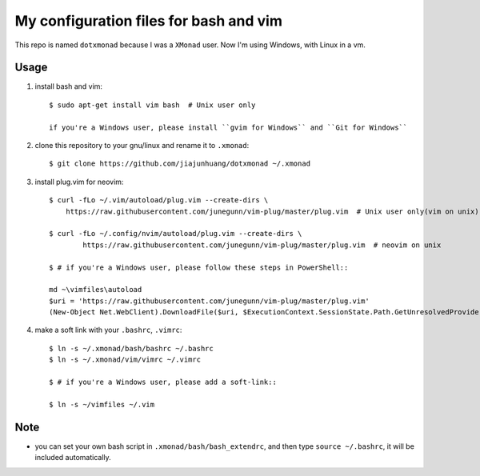 My configuration files for bash and vim
========================================

This repo is named ``dotxmonad`` because I was a ``XMonad`` user.
Now I'm using Windows, with Linux in a vm.

Usage
------

1. install bash and vim::

    $ sudo apt-get install vim bash  # Unix user only

    if you're a Windows user, please install ``gvim for Windows`` and ``Git for Windows``

#. clone this repository to your gnu/linux and rename it to ``.xmonad``::

    $ git clone https://github.com/jiajunhuang/dotxmonad ~/.xmonad

#. install plug.vim for neovim::

    $ curl -fLo ~/.vim/autoload/plug.vim --create-dirs \
        https://raw.githubusercontent.com/junegunn/vim-plug/master/plug.vim  # Unix user only(vim on unix)

    $ curl -fLo ~/.config/nvim/autoload/plug.vim --create-dirs \
            https://raw.githubusercontent.com/junegunn/vim-plug/master/plug.vim  # neovim on unix

    $ # if you're a Windows user, please follow these steps in PowerShell::

    md ~\vimfiles\autoload
    $uri = 'https://raw.githubusercontent.com/junegunn/vim-plug/master/plug.vim'
    (New-Object Net.WebClient).DownloadFile($uri, $ExecutionContext.SessionState.Path.GetUnresolvedProviderPathFromPSPath("~\vimfiles\autoload\plug.vim"))

#. make a soft link with your ``.bashrc``, ``.vimrc``::

    $ ln -s ~/.xmonad/bash/bashrc ~/.bashrc
    $ ln -s ~/.xmonad/vim/vimrc ~/.vimrc

    $ # if you're a Windows user, please add a soft-link::

    $ ln -s ~/vimfiles ~/.vim

Note
----

- you can set your own bash script in ``.xmonad/bash/bash_extendrc``, and then type ``source ~/.bashrc``, it will be included
  automatically.
